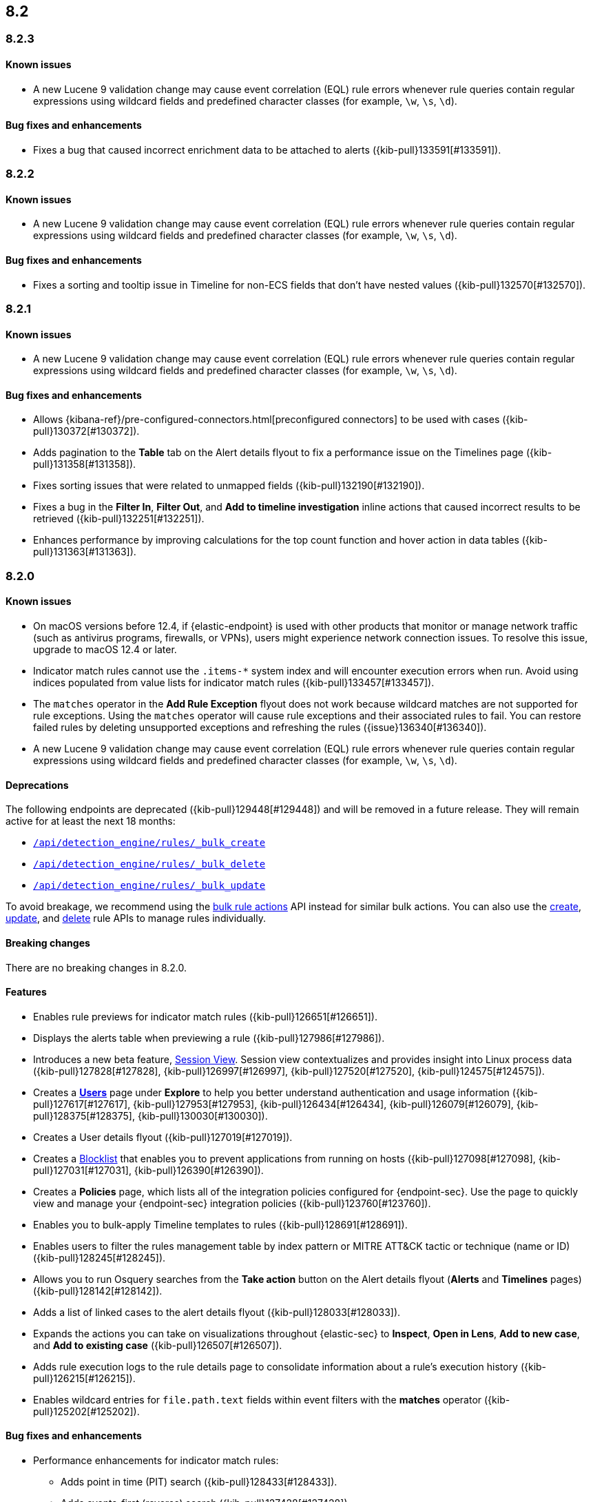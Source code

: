 [[release-notes-header-8.2.0]]
== 8.2

[discrete]
[[release-notes-8.2.3]]
=== 8.2.3

[discrete]
[[known-issue-8.2.3]]
==== Known issues
* A new Lucene 9 validation change may cause event correlation (EQL) rule errors whenever rule queries contain regular expressions using wildcard fields and predefined character classes (for example, `\w`, `\s`, `\d`).

[discrete]
[[bug-fixes-8.2.3]]
==== Bug fixes and enhancements
* Fixes a bug that caused incorrect enrichment data to be attached to alerts ({kib-pull}133591[#133591]).

[discrete]
[[release-notes-8.2.2]]
=== 8.2.2

[discrete]
[[known-issue-8.2.2]]
==== Known issues
* A new Lucene 9 validation change may cause event correlation (EQL) rule errors whenever rule queries contain regular expressions using wildcard fields and predefined character classes (for example, `\w`, `\s`, `\d`).

[discrete]
[[bug-fixes-8.2.2]]
==== Bug fixes and enhancements
* Fixes a sorting and tooltip issue in Timeline for non-ECS fields that don’t have nested values ({kib-pull}132570[#132570]).

[discrete]
[[release-notes-8.2.1]]
=== 8.2.1

[discrete]
[[known-issue-8.2.1]]
==== Known issues
* A new Lucene 9 validation change may cause event correlation (EQL) rule errors whenever rule queries contain regular expressions using wildcard fields and predefined character classes (for example, `\w`, `\s`, `\d`).

[discrete]
[[bug-fixes-8.2.1]]
==== Bug fixes and enhancements
* Allows {kibana-ref}/pre-configured-connectors.html[preconfigured connectors] to be used with cases ({kib-pull}130372[#130372]).
* Adds pagination to the *Table* tab on the Alert details flyout to fix a performance issue on the Timelines page ({kib-pull}131358[#131358]).
* Fixes sorting issues that were related to unmapped fields ({kib-pull}132190[#132190]).
* Fixes a bug in the *Filter In*, *Filter Out*, and *Add to timeline investigation* inline actions that caused incorrect results to be retrieved ({kib-pull}132251[#132251]).
* Enhances performance by improving calculations for the top count function and hover action in data tables ({kib-pull}131363[#131363]).

[discrete]
[[release-notes-8.2.0]]
=== 8.2.0

[discrete]
[[known-issue-8.2.0]]
==== Known issues
* On macOS versions before 12.4, if {elastic-endpoint} is used with other products that monitor or manage network traffic (such as antivirus programs, firewalls, or VPNs), users might experience network connection issues. To resolve this issue, upgrade to macOS 12.4 or later.
* Indicator match rules cannot use the `.items-*` system index and will encounter execution errors when run. Avoid using indices populated from value lists for indicator match rules ({kib-pull}133457[#133457]).
* The `matches` operator in the *Add Rule Exception* flyout does not work because wildcard matches are not supported for rule exceptions. Using the `matches` operator will cause rule exceptions and their associated rules to fail. You can restore failed rules by deleting unsupported exceptions and refreshing the rules ({issue}136340[#136340]).
* A new Lucene 9 validation change may cause event correlation (EQL) rule errors whenever rule queries contain regular expressions using wildcard fields and predefined character classes (for example, `\w`, `\s`, `\d`).

[discrete]
[[deprecations-8.2.0]]
==== Deprecations
The following endpoints are deprecated ({kib-pull}129448[#129448]) and will be removed in a future release. They will remain active for at least the next 18 months:

* <<bulk-actions-rules-api-create,`/api/detection_engine/rules/_bulk_create`>>
* <<bulk-actions-rules-api-delete,`/api/detection_engine/rules/_bulk_delete`>>
* <<bulk-actions-rules-api-update,`/api/detection_engine/rules/_bulk_update`>>

To avoid breakage, we recommend using the <<bulk-actions-rules-api,bulk rule actions>> API instead for similar bulk actions.  You can also use the <<rules-api-create,create>>, <<rules-api-update,update>>, and <<rules-api-delete,delete>> rule APIs to manage rules individually.

[discrete]
[[breaking-changes-8.2.0]]
==== Breaking changes

There are no breaking changes in 8.2.0.

[discrete]
[[features-8.2.0]]
==== Features
* Enables rule previews for indicator match rules ({kib-pull}126651[#126651]).
* Displays the alerts table when previewing a rule ({kib-pull}127986[#127986]).
* Introduces a new beta feature, <<session-view, Session View>>. Session view contextualizes and provides insight into Linux process data ({kib-pull}127828[#127828], {kib-pull}126997[#126997], {kib-pull}127520[#127520], {kib-pull}124575[#124575]).
* Creates a <<users-page,*Users*>> page under *Explore* to help you better understand authentication and usage information ({kib-pull}127617[#127617], {kib-pull}127953[#127953], {kib-pull}126434[#126434], {kib-pull}126079[#126079], {kib-pull}128375[#128375], {kib-pull}130030[#130030]).
* Creates a User details flyout ({kib-pull}127019[#127019]).
* Creates a <<blocklist, Blocklist>> that enables you to prevent applications from running on hosts ({kib-pull}127098[#127098], {kib-pull}127031[#127031], {kib-pull}126390[#126390]).
* Creates a *Policies* page, which lists all of the integration policies configured for {endpoint-sec}. Use the page to quickly view and manage your {endpoint-sec} integration policies ({kib-pull}123760[#123760]).
* Enables you to bulk-apply Timeline templates to rules ({kib-pull}128691[#128691]).
* Enables users to filter the rules management table by index pattern or MITRE ATT&CK tactic or technique (name or ID) ({kib-pull}128245[#128245]).
* Allows you to run Osquery searches from the **Take action** button on the Alert details flyout (**Alerts** and **Timelines** pages) ({kib-pull}128142[#128142]).
* Adds a list of linked cases to the alert details flyout ({kib-pull}128033[#128033]).
* Expands the actions you can take on visualizations throughout {elastic-sec} to *Inspect*, *Open in Lens*, *Add to new case*, and *Add to existing case* ({kib-pull}126507[#126507]).
* Adds rule execution logs to the rule details page to consolidate information about a rule's execution history ({kib-pull}126215[#126215]).
* Enables wildcard entries for `file.path.text` fields within event filters with the *matches* operator ({kib-pull}125202[#125202]).

[discrete]
[[bug-fixes-8.2.0]]
==== Bug fixes and enhancements
* Performance enhancements for indicator match rules:
** Adds point in time (PIT) search ({kib-pull}128433[#128433]).
** Adds events-first (reverse) search ({kib-pull}127428[#127428]).
** Includes filters from indicator match rule mappings to reduce the search load when rules run ({kib-pull}127411[#127411]).
* Fixes a bug that affected the accuracy of rule preview results ({kib-pull}128003[#128003]).
* Adds event log telemetry for detection rules ({kib-pull}128216[#128216]).
* Adds support for Osquery pack integration assets ({kib-pull}128109[#128109]).
* Fixes minor Osquery issues on alerts ({kib-pull}128676[#128676]).
* Allows users to reduce resource usage by collapsing KPIs and table queries running on the *Hosts* and *Network* pages ({kib-pull}127930[#127930]).
* Adds the *Alert prevalence* column to the Highlighted fields table ({kib-pull}127599[#127599]).
* Introduces a new landing page that provides guidance for adding data ({kib-pull}127324[#127324]).
* Redesigns the *Fields* browser ({kib-pull}126105[#126105]).
* Allows runtime fields to be managed from the *Fields* browser ({kib-pull}127037[#127037]).
* Adds the *Blocklist enabled* toggle to Malware protection settings ({kib-pull}127031[#127031]).
* Updates MITRE ATT&CK mappings for detection rules to v10.1 ({kib-pull}126288[#126288]).
* Adds an Advanced Settings toggle to turn off `read` privilege warnings for detection rules using a remote cross-cluster search (CCS) index pattern ({kib-pull}124459[#124459]).
* Adds four new Timeline templates that are focused on key event categories to provide relevant alert data and assist with investigation and resolution efforts ({kib-pull}125172[#125172]).
* Excludes malware and ransomware alerts from detection rule telemetry ({kib-pull}130233[#130233]).
* Fixes alert and external alert filters on the *Hosts* page and *Users* page ({kib-pull}129451[#129451]).
* Passes threshold alert filters to the Timeline ({kib-pull}129405[#129405]).
* Displays a confirmation message when a user creates the first event filter ({kib-pull}128810[#128810]).
* Fixes a bug that ignored exceptions when loading the threshold alert count in a Timeline ({kib-pull}128495[#128495]).
* Adds a fallback mechanism to EQL rules so that rules fall back to `@timestamp` if `timestamp_override` doesn't exist ({kib-pull}127989[#127989]).
* Fixes a bug that stopped EQL rules from using a `max_signals` value greater than 100 ({kib-pull}127839[#127839]).
* Updates EQL rules to use the EQL method of the {es} client ({kib-pull}127684[#127684]).
